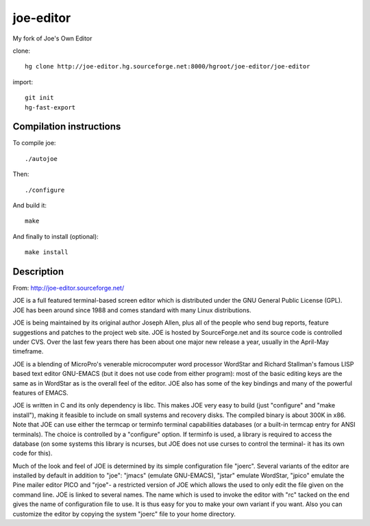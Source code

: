 joe-editor
==========

My fork of Joe's Own Editor

clone::

	hg clone http://joe-editor.hg.sourceforge.net:8000/hgroot/joe-editor/joe-editor

import::

	git init
	hg-fast-export


Compilation instructions
-------------------------

To compile joe::

	./autojoe

Then::

	./configure

And build it::

	make

And finally to install (optional)::

	make install

Description
--------------

From: http://joe-editor.sourceforge.net/

JOE is a full featured terminal-based screen editor which is distributed
under the GNU General Public License (GPL).  JOE has been around since 1988
and comes standard with many Linux distributions.

JOE is being maintained by its original author Joseph Allen, plus all of the
people who send bug reports, feature suggestions and patches to the project
web site.  JOE is hosted by SourceForge.net and its source code is
controlled under CVS.  Over the last few years there has been about one
major new release a year, usually in the April-May timeframe.

JOE is a blending of MicroPro's venerable microcomputer word processor
WordStar and Richard Stallman's famous LISP based text editor GNU-EMACS (but
it does not use code from either program): most of the basic editing keys
are the same as in WordStar as is the overall feel of the editor.  JOE also
has some of the key bindings and many of the powerful features of EMACS.

JOE is written in C and its only dependency is libc. This makes JOE very
easy to build (just "configure" and "make install"), making it feasible to
include on small systems and recovery disks.  The compiled binary is about
300K in x86.  Note that JOE can use either the termcap or terminfo terminal
capabilities databases (or a built-in termcap entry for ANSI terminals). 
The choice is controlled by a "configure" option.  If terminfo is used, a
library is required to access the database (on some systems this library is
ncurses, but JOE does not use curses to control the terminal- it has its own
code for this).

Much of the look and feel of JOE is determined by its simple configuration
file "joerc".  Several variants of the editor are installed by default in
addition to "joe": "jmacs" (emulate GNU-EMACS), "jstar" emulate WordStar,
"jpico" emulate the Pine mailer editor PICO and "rjoe"- a restricted version
of JOE which allows the used to only edit the file given on the command
line.  JOE is linked to several names.  The name which is used to invoke the
editor with "rc" tacked on the end gives the name of configuration file to
use.  It is thus easy for you to make your own variant if you want.  Also
you can customize the editor by copying the system "joerc" file to your home
directory.
